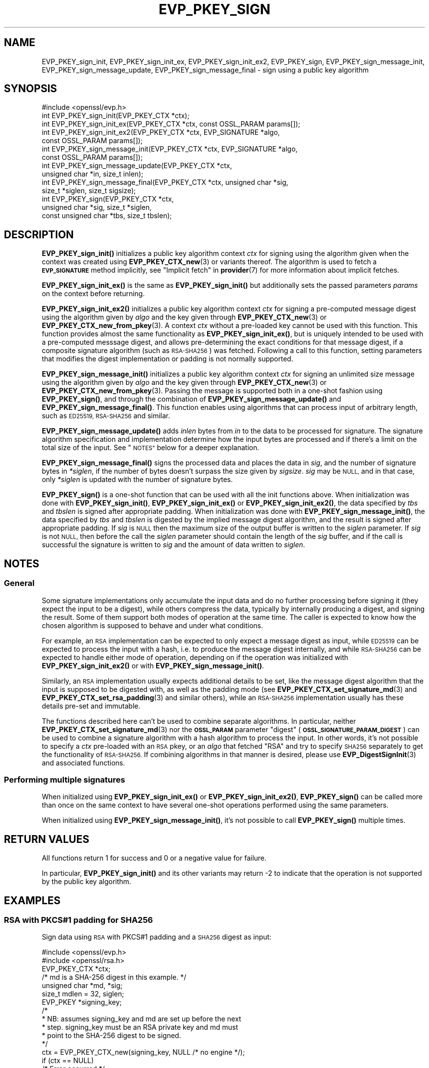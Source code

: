 .\" Automatically generated by Pod::Man 4.11 (Pod::Simple 3.35)
.\"
.\" Standard preamble:
.\" ========================================================================
.de Sp \" Vertical space (when we can't use .PP)
.if t .sp .5v
.if n .sp
..
.de Vb \" Begin verbatim text
.ft CW
.nf
.ne \\$1
..
.de Ve \" End verbatim text
.ft R
.fi
..
.\" Set up some character translations and predefined strings.  \*(-- will
.\" give an unbreakable dash, \*(PI will give pi, \*(L" will give a left
.\" double quote, and \*(R" will give a right double quote.  \*(C+ will
.\" give a nicer C++.  Capital omega is used to do unbreakable dashes and
.\" therefore won't be available.  \*(C` and \*(C' expand to `' in nroff,
.\" nothing in troff, for use with C<>.
.tr \(*W-
.ds C+ C\v'-.1v'\h'-1p'\s-2+\h'-1p'+\s0\v'.1v'\h'-1p'
.ie n \{\
.    ds -- \(*W-
.    ds PI pi
.    if (\n(.H=4u)&(1m=24u) .ds -- \(*W\h'-12u'\(*W\h'-12u'-\" diablo 10 pitch
.    if (\n(.H=4u)&(1m=20u) .ds -- \(*W\h'-12u'\(*W\h'-8u'-\"  diablo 12 pitch
.    ds L" ""
.    ds R" ""
.    ds C` ""
.    ds C' ""
'br\}
.el\{\
.    ds -- \|\(em\|
.    ds PI \(*p
.    ds L" ``
.    ds R" ''
.    ds C`
.    ds C'
'br\}
.\"
.\" Escape single quotes in literal strings from groff's Unicode transform.
.ie \n(.g .ds Aq \(aq
.el       .ds Aq '
.\"
.\" If the F register is >0, we'll generate index entries on stderr for
.\" titles (.TH), headers (.SH), subsections (.SS), items (.Ip), and index
.\" entries marked with X<> in POD.  Of course, you'll have to process the
.\" output yourself in some meaningful fashion.
.\"
.\" Avoid warning from groff about undefined register 'F'.
.de IX
..
.nr rF 0
.if \n(.g .if rF .nr rF 1
.if (\n(rF:(\n(.g==0)) \{\
.    if \nF \{\
.        de IX
.        tm Index:\\$1\t\\n%\t"\\$2"
..
.        if !\nF==2 \{\
.            nr % 0
.            nr F 2
.        \}
.    \}
.\}
.rr rF
.\"
.\" Accent mark definitions (@(#)ms.acc 1.5 88/02/08 SMI; from UCB 4.2).
.\" Fear.  Run.  Save yourself.  No user-serviceable parts.
.    \" fudge factors for nroff and troff
.if n \{\
.    ds #H 0
.    ds #V .8m
.    ds #F .3m
.    ds #[ \f1
.    ds #] \fP
.\}
.if t \{\
.    ds #H ((1u-(\\\\n(.fu%2u))*.13m)
.    ds #V .6m
.    ds #F 0
.    ds #[ \&
.    ds #] \&
.\}
.    \" simple accents for nroff and troff
.if n \{\
.    ds ' \&
.    ds ` \&
.    ds ^ \&
.    ds , \&
.    ds ~ ~
.    ds /
.\}
.if t \{\
.    ds ' \\k:\h'-(\\n(.wu*8/10-\*(#H)'\'\h"|\\n:u"
.    ds ` \\k:\h'-(\\n(.wu*8/10-\*(#H)'\`\h'|\\n:u'
.    ds ^ \\k:\h'-(\\n(.wu*10/11-\*(#H)'^\h'|\\n:u'
.    ds , \\k:\h'-(\\n(.wu*8/10)',\h'|\\n:u'
.    ds ~ \\k:\h'-(\\n(.wu-\*(#H-.1m)'~\h'|\\n:u'
.    ds / \\k:\h'-(\\n(.wu*8/10-\*(#H)'\z\(sl\h'|\\n:u'
.\}
.    \" troff and (daisy-wheel) nroff accents
.ds : \\k:\h'-(\\n(.wu*8/10-\*(#H+.1m+\*(#F)'\v'-\*(#V'\z.\h'.2m+\*(#F'.\h'|\\n:u'\v'\*(#V'
.ds 8 \h'\*(#H'\(*b\h'-\*(#H'
.ds o \\k:\h'-(\\n(.wu+\w'\(de'u-\*(#H)/2u'\v'-.3n'\*(#[\z\(de\v'.3n'\h'|\\n:u'\*(#]
.ds d- \h'\*(#H'\(pd\h'-\w'~'u'\v'-.25m'\f2\(hy\fP\v'.25m'\h'-\*(#H'
.ds D- D\\k:\h'-\w'D'u'\v'-.11m'\z\(hy\v'.11m'\h'|\\n:u'
.ds th \*(#[\v'.3m'\s+1I\s-1\v'-.3m'\h'-(\w'I'u*2/3)'\s-1o\s+1\*(#]
.ds Th \*(#[\s+2I\s-2\h'-\w'I'u*3/5'\v'-.3m'o\v'.3m'\*(#]
.ds ae a\h'-(\w'a'u*4/10)'e
.ds Ae A\h'-(\w'A'u*4/10)'E
.    \" corrections for vroff
.if v .ds ~ \\k:\h'-(\\n(.wu*9/10-\*(#H)'\s-2\u~\d\s+2\h'|\\n:u'
.if v .ds ^ \\k:\h'-(\\n(.wu*10/11-\*(#H)'\v'-.4m'^\v'.4m'\h'|\\n:u'
.    \" for low resolution devices (crt and lpr)
.if \n(.H>23 .if \n(.V>19 \
\{\
.    ds : e
.    ds 8 ss
.    ds o a
.    ds d- d\h'-1'\(ga
.    ds D- D\h'-1'\(hy
.    ds th \o'bp'
.    ds Th \o'LP'
.    ds ae ae
.    ds Ae AE
.\}
.rm #[ #] #H #V #F C
.\" ========================================================================
.\"
.IX Title "EVP_PKEY_SIGN 3ossl"
.TH EVP_PKEY_SIGN 3ossl "2024-10-22" "3.4.0" "OpenSSL"
.\" For nroff, turn off justification.  Always turn off hyphenation; it makes
.\" way too many mistakes in technical documents.
.if n .ad l
.nh
.SH "NAME"
EVP_PKEY_sign_init, EVP_PKEY_sign_init_ex, EVP_PKEY_sign_init_ex2,
EVP_PKEY_sign, EVP_PKEY_sign_message_init, EVP_PKEY_sign_message_update,
EVP_PKEY_sign_message_final \- sign using a public key algorithm
.SH "SYNOPSIS"
.IX Header "SYNOPSIS"
.Vb 1
\& #include <openssl/evp.h>
\&
\& int EVP_PKEY_sign_init(EVP_PKEY_CTX *ctx);
\& int EVP_PKEY_sign_init_ex(EVP_PKEY_CTX *ctx, const OSSL_PARAM params[]);
\& int EVP_PKEY_sign_init_ex2(EVP_PKEY_CTX *ctx, EVP_SIGNATURE *algo,
\&                            const OSSL_PARAM params[]);
\& int EVP_PKEY_sign_message_init(EVP_PKEY_CTX *ctx, EVP_SIGNATURE *algo,
\&                                const OSSL_PARAM params[]);
\& int EVP_PKEY_sign_message_update(EVP_PKEY_CTX *ctx,
\&                                  unsigned char *in, size_t inlen);
\& int EVP_PKEY_sign_message_final(EVP_PKEY_CTX *ctx, unsigned char *sig,
\&                                 size_t *siglen, size_t sigsize);
\& int EVP_PKEY_sign(EVP_PKEY_CTX *ctx,
\&                   unsigned char *sig, size_t *siglen,
\&                   const unsigned char *tbs, size_t tbslen);
.Ve
.SH "DESCRIPTION"
.IX Header "DESCRIPTION"
\&\fBEVP_PKEY_sign_init()\fR initializes a public key algorithm context \fIctx\fR for
signing using the algorithm given when the context was created
using \fBEVP_PKEY_CTX_new\fR\|(3) or variants thereof.  The algorithm is used to
fetch a \fB\s-1EVP_SIGNATURE\s0\fR method implicitly, see \*(L"Implicit fetch\*(R" in \fBprovider\fR\|(7)
for more information about implicit fetches.
.PP
\&\fBEVP_PKEY_sign_init_ex()\fR is the same as \fBEVP_PKEY_sign_init()\fR but additionally
sets the passed parameters \fIparams\fR on the context before returning.
.PP
\&\fBEVP_PKEY_sign_init_ex2()\fR initializes a public key algorithm context \fIctx\fR for
signing a pre-computed message digest using the algorithm given by \fIalgo\fR and
the key given through \fBEVP_PKEY_CTX_new\fR\|(3) or \fBEVP_PKEY_CTX_new_from_pkey\fR\|(3).
A context \fIctx\fR without a pre-loaded key cannot be used with this function.
This function provides almost the same functionality as \fBEVP_PKEY_sign_init_ex()\fR,
but is uniquely intended to be used with a pre-computed messsage digest, and
allows pre-determining the exact conditions for that message digest, if a
composite signature algorithm (such as \s-1RSA\-SHA256\s0) was fetched.
Following a call to this function, setting parameters that modifies the digest
implementation or padding is not normally supported.
.PP
\&\fBEVP_PKEY_sign_message_init()\fR initializes a public key algorithm context \fIctx\fR
for signing an unlimited size message using the algorithm given by \fIalgo\fR and
the key given through \fBEVP_PKEY_CTX_new\fR\|(3) or \fBEVP_PKEY_CTX_new_from_pkey\fR\|(3).
Passing the message is supported both in a one-shot fashion using
\&\fBEVP_PKEY_sign()\fR, and through the combination of \fBEVP_PKEY_sign_message_update()\fR
and \fBEVP_PKEY_sign_message_final()\fR.
This function enables using algorithms that can process input of arbitrary
length, such as \s-1ED25519, RSA\-SHA256\s0 and similar.
.PP
\&\fBEVP_PKEY_sign_message_update()\fR adds \fIinlen\fR bytes from \fIin\fR to the data to be
processed for signature.  The signature algorithm specification and
implementation determine how the input bytes are processed and if there's a
limit on the total size of the input.  See \*(L"\s-1NOTES\*(R"\s0 below for a deeper
explanation.
.PP
\&\fBEVP_PKEY_sign_message_final()\fR signs the processed data and places the data in
\&\fIsig\fR, and the number of signature bytes in \fI*siglen\fR, if the number of
bytes doesn't surpass the size given by \fIsigsize\fR.
\&\fIsig\fR may be \s-1NULL,\s0 and in that case, only \fI*siglen\fR is updated with the
number of signature bytes.
.PP
\&\fBEVP_PKEY_sign()\fR is a one-shot function that can be used with all the init
functions above.
When initialization was done with \fBEVP_PKEY_sign_init()\fR, \fBEVP_PKEY_sign_init_ex()\fR
or \fBEVP_PKEY_sign_init_ex2()\fR, the data specified by \fItbs\fR and \fItbslen\fR is
signed after appropriate padding.
When initialization was done with \fBEVP_PKEY_sign_message_init()\fR, the data
specified by \fItbs\fR and \fItbslen\fR is digested by the implied message digest
algorithm, and the result is signed after appropriate padding.
If \fIsig\fR is \s-1NULL\s0 then the maximum size of the output buffer is written to the
\&\fIsiglen\fR parameter.
If \fIsig\fR is not \s-1NULL,\s0 then before the call the \fIsiglen\fR parameter should
contain the length of the \fIsig\fR buffer, and if the call is successful the
signature is written to \fIsig\fR and the amount of data written to \fIsiglen\fR.
.SH "NOTES"
.IX Header "NOTES"
.SS "General"
.IX Subsection "General"
Some signature implementations only accumulate the input data and do no
further processing before signing it (they expect the input to be a digest),
while others compress the data, typically by internally producing a digest,
and signing the result.
Some of them support both modes of operation at the same time.
The caller is expected to know how the chosen algorithm is supposed to behave
and under what conditions.
.PP
For example, an \s-1RSA\s0 implementation can be expected to only expect a message
digest as input, while \s-1ED25519\s0 can be expected to process the input with a hash,
i.e. to produce the message digest internally, and while \s-1RSA\-SHA256\s0 can be
expected to handle either mode of operation, depending on if the operation was
initialized with \fBEVP_PKEY_sign_init_ex2()\fR or with \fBEVP_PKEY_sign_message_init()\fR.
.PP
Similarly, an \s-1RSA\s0 implementation usually expects additional details to be set,
like the message digest algorithm that the input is supposed to be digested
with, as well as the padding mode (see \fBEVP_PKEY_CTX_set_signature_md\fR\|(3) and
\&\fBEVP_PKEY_CTX_set_rsa_padding\fR\|(3) and similar others), while an \s-1RSA\-SHA256\s0
implementation usually has these details pre-set and immutable.
.PP
The functions described here can't be used to combine separate algorithms.  In
particular, neither \fBEVP_PKEY_CTX_set_signature_md\fR\|(3) nor the \fB\s-1OSSL_PARAM\s0\fR
parameter \*(L"digest\*(R" (\fB\s-1OSSL_SIGNATURE_PARAM_DIGEST\s0\fR) can be used to combine a
signature algorithm with a hash algorithm to process the input.  In other
words, it's not possible to specify a \fIctx\fR pre-loaded with an \s-1RSA\s0 pkey, or
an \fIalgo\fR that fetched \f(CW\*(C`RSA\*(C'\fR and try to specify \s-1SHA256\s0 separately to get the
functionality of \s-1RSA\-SHA256.\s0  If combining algorithms in that manner is
desired, please use \fBEVP_DigestSignInit\fR\|(3) and associated functions.
.SS "Performing multiple signatures"
.IX Subsection "Performing multiple signatures"
When initialized using \fBEVP_PKEY_sign_init_ex()\fR or  \fBEVP_PKEY_sign_init_ex2()\fR,
\&\fBEVP_PKEY_sign()\fR can be called more than once on the same context to have
several one-shot operations performed using the same parameters.
.PP
When initialized using \fBEVP_PKEY_sign_message_init()\fR, it's not possible to
call \fBEVP_PKEY_sign()\fR multiple times.
.SH "RETURN VALUES"
.IX Header "RETURN VALUES"
All functions return 1 for success and 0 or a negative value for failure.
.PP
In particular, \fBEVP_PKEY_sign_init()\fR and its other variants may return \-2 to
indicate that the operation is not supported by the public key algorithm.
.SH "EXAMPLES"
.IX Header "EXAMPLES"
.SS "\s-1RSA\s0 with PKCS#1 padding for \s-1SHA256\s0"
.IX Subsection "RSA with PKCS#1 padding for SHA256"
Sign data using \s-1RSA\s0 with PKCS#1 padding and a \s-1SHA256\s0 digest as input:
.PP
.Vb 2
\& #include <openssl/evp.h>
\& #include <openssl/rsa.h>
\&
\& EVP_PKEY_CTX *ctx;
\& /* md is a SHA\-256 digest in this example. */
\& unsigned char *md, *sig;
\& size_t mdlen = 32, siglen;
\& EVP_PKEY *signing_key;
\&
\& /*
\&  * NB: assumes signing_key and md are set up before the next
\&  * step. signing_key must be an RSA private key and md must
\&  * point to the SHA\-256 digest to be signed.
\&  */
\& ctx = EVP_PKEY_CTX_new(signing_key, NULL /* no engine */);
\& if (ctx == NULL)
\&     /* Error occurred */
\& if (EVP_PKEY_sign_init(ctx) <= 0)
\&     /* Error */
\& if (EVP_PKEY_CTX_set_rsa_padding(ctx, RSA_PKCS1_PADDING) <= 0)
\&     /* Error */
\& if (EVP_PKEY_CTX_set_signature_md(ctx, EVP_sha256()) <= 0)
\&     /* Error */
\&
\& /* Determine buffer length */
\& if (EVP_PKEY_sign(ctx, NULL, &siglen, md, mdlen) <= 0)
\&     /* Error */
\&
\& sig = OPENSSL_malloc(siglen);
\&
\& if (sig == NULL)
\&     /* malloc failure */
\&
\& if (EVP_PKEY_sign(ctx, sig, &siglen, md, mdlen) <= 0)
\&     /* Error */
\&
\& /* Signature is siglen bytes written to buffer sig */
.Ve
.SS "\s-1RSA\-SHA256\s0 with a pre-computed digest"
.IX Subsection "RSA-SHA256 with a pre-computed digest"
Sign a digest with \s-1RSA\-SHA256\s0 using one-shot functions.  To be noted is that
\&\s-1RSA\-SHA256\s0 is assumed to be an implementation of \f(CW\*(C`sha256WithRSAEncryption\*(C'\fR,
for which the padding is pre-determined to be \fB\s-1RSA_PKCS1_PADDING\s0\fR, and the
input digest is assumed to have been computed using \s-1SHA256.\s0
.PP
.Vb 2
\& #include <openssl/evp.h>
\& #include <openssl/rsa.h>
\&
\& EVP_PKEY_CTX *ctx;
\& /* md is a SHA\-256 digest in this example. */
\& unsigned char *md, *sig;
\& size_t mdlen = 32, siglen;
\& EVP_PKEY *signing_key;
\&
\& /*
\&  * NB: assumes signing_key and md are set up before the next
\&  * step. signing_key must be an RSA private key and md must
\&  * point to the SHA\-256 digest to be signed.
\&  */
\& ctx = EVP_PKEY_CTX_new(signing_key, NULL /* no engine */);
\& alg = EVP_SIGNATURE_fetch(NULL, "RSA\-SHA256", NULL);
\&
\& if (ctx == NULL)
\&     /* Error occurred */
\& if (EVP_PKEY_sign_init_ex2(ctx, alg, NULL) <= 0)
\&     /* Error */
\&
\& /* Determine buffer length */
\& if (EVP_PKEY_sign(ctx, NULL, &siglen, md, mdlen) <= 0)
\&     /* Error */
\&
\& sig = OPENSSL_malloc(siglen);
\&
\& if (sig == NULL)
\&     /* malloc failure */
\&
\& if (EVP_PKEY_sign(ctx, sig, &siglen, md, mdlen) <= 0)
\&     /* Error */
\&
\& /* Signature is siglen bytes written to buffer sig */
.Ve
.SS "\s-1RSA\-SHA256,\s0 one-shot"
.IX Subsection "RSA-SHA256, one-shot"
Sign a document with \s-1RSA\-SHA256\s0 using one-shot functions.
To be noted is that \s-1RSA\-SHA256\s0 is assumed to be an implementation of
\&\f(CW\*(C`sha256WithRSAEncryption\*(C'\fR, for which the padding is pre-determined to be
\&\fB\s-1RSA_PKCS1_PADDING\s0\fR.
.PP
.Vb 2
\& #include <openssl/evp.h>
\& #include <openssl/rsa.h>
\&
\& EVP_PKEY_CTX *ctx;
\& /* in is the input in this example. */
\& unsigned char *in, *sig;
\& /* inlen is the length of the input in this example. */
\& size_t inlen, siglen;
\& EVP_PKEY *signing_key;
\& EVP_SIGNATURE *alg;
\&
\& /*
\&  * NB: assumes signing_key, in and inlen are set up before
\&  * the next step. signing_key must be an RSA private key,
\&  * in must point to data to be digested and signed, and
\&  * inlen must be the size of the data in bytes.
\&  */
\& ctx = EVP_PKEY_CTX_new(signing_key, NULL /* no engine */);
\& alg = EVP_SIGNATURE_fetch(NULL, "RSA\-SHA256", NULL);
\&
\& if (ctx == NULL || alg == NULL)
\&     /* Error occurred */
\& if (EVP_PKEY_sign_message_init(ctx, alg, NULL) <= 0)
\&     /* Error */
\&
\& /* Determine sig buffer length */
\& if (EVP_PKEY_sign(ctx, NULL, &siglen, in, inlen) <= 0)
\&     /* Error */
\&
\& sig = OPENSSL_malloc(siglen);
\&
\& if (sig == NULL)
\&     /* malloc failure */
\&
\& if (EVP_PKEY_sign(ctx, sig, &siglen, in, inlen) <= 0)
\&     /* Error */
\&
\& /* Signature is siglen bytes written to buffer sig */
.Ve
.SS "\s-1RSA\-SHA256,\s0 using update and final"
.IX Subsection "RSA-SHA256, using update and final"
This is the same as the previous example, but allowing stream-like
functionality.
.PP
.Vb 2
\& #include <openssl/evp.h>
\& #include <openssl/rsa.h>
\&
\& EVP_PKEY_CTX *ctx;
\& /* in is the input in this example. */
\& unsigned char *in, *sig;
\& /* inlen is the length of the input in this example. */
\& size_t inlen, siglen;
\& EVP_PKEY *signing_key;
\& EVP_SIGNATURE *alg;
\&
\& /*
\&  * NB: assumes signing_key, in and inlen are set up before
\&  * the next step. signing_key must be an RSA private key,
\&  * in must point to data to be digested and signed, and
\&  * inlen must be the size of the data in bytes.
\&  */
\& ctx = EVP_PKEY_CTX_new(signing_key, NULL /* no engine */);
\& alg = EVP_SIGNATURE_fetch(NULL, "RSA\-SHA256", NULL);
\&
\& if (ctx == NULL || alg == NULL)
\&     /* Error occurred */
\& if (EVP_PKEY_sign_message_init(ctx, alg, NULL) <= 0)
\&     /* Error */
\&
\& while (inlen > 0) {
\&     if (EVP_PKEY_sign_message_update(ctx, in, inlen)) <= 0)
\&         /* Error */
\&     if (inlen > 256) {
\&         inlen \-= 256;
\&         in += 256;
\&     } else {
\&         inlen = 0;
\&     }
\& }
\&
\& /* Determine sig buffer length */
\& if (EVP_PKEY_sign_message_final(ctx, NULL, &siglen) <= 0)
\&     /* Error */
\&
\& sig = OPENSSL_malloc(siglen);
\&
\& if (sig == NULL)
\&     /* malloc failure */
\&
\& if (EVP_PKEY_sign_message_final(ctx, sig, &siglen) <= 0)
\&     /* Error */
\&
\& /* Signature is siglen bytes written to buffer sig */
.Ve
.SH "SEE ALSO"
.IX Header "SEE ALSO"
\&\fBEVP_PKEY_CTX_new\fR\|(3),
\&\fBEVP_PKEY_CTX_ctrl\fR\|(3),
\&\fBEVP_PKEY_encrypt\fR\|(3),
\&\fBEVP_PKEY_decrypt\fR\|(3),
\&\fBEVP_PKEY_verify\fR\|(3),
\&\fBEVP_PKEY_verify_recover\fR\|(3),
\&\fBEVP_PKEY_derive\fR\|(3)
.SH "HISTORY"
.IX Header "HISTORY"
The \fBEVP_PKEY_sign_init()\fR and \fBEVP_PKEY_sign()\fR functions were added in
OpenSSL 1.0.0.
.PP
The \fBEVP_PKEY_sign_init_ex()\fR function was added in OpenSSL 3.0.
.PP
The \fBEVP_PKEY_sign_init_ex2()\fR, \fBEVP_PKEY_sign_message_init()\fR,
\&\fBEVP_PKEY_sign_message_update()\fR and \fBEVP_PKEY_sign_message_final()\fR functions
where added in OpenSSL 3.4.
.SH "COPYRIGHT"
.IX Header "COPYRIGHT"
Copyright 2006\-2024 The OpenSSL Project Authors. All Rights Reserved.
.PP
Licensed under the Apache License 2.0 (the \*(L"License\*(R").  You may not use
this file except in compliance with the License.  You can obtain a copy
in the file \s-1LICENSE\s0 in the source distribution or at
<https://www.openssl.org/source/license.html>.
